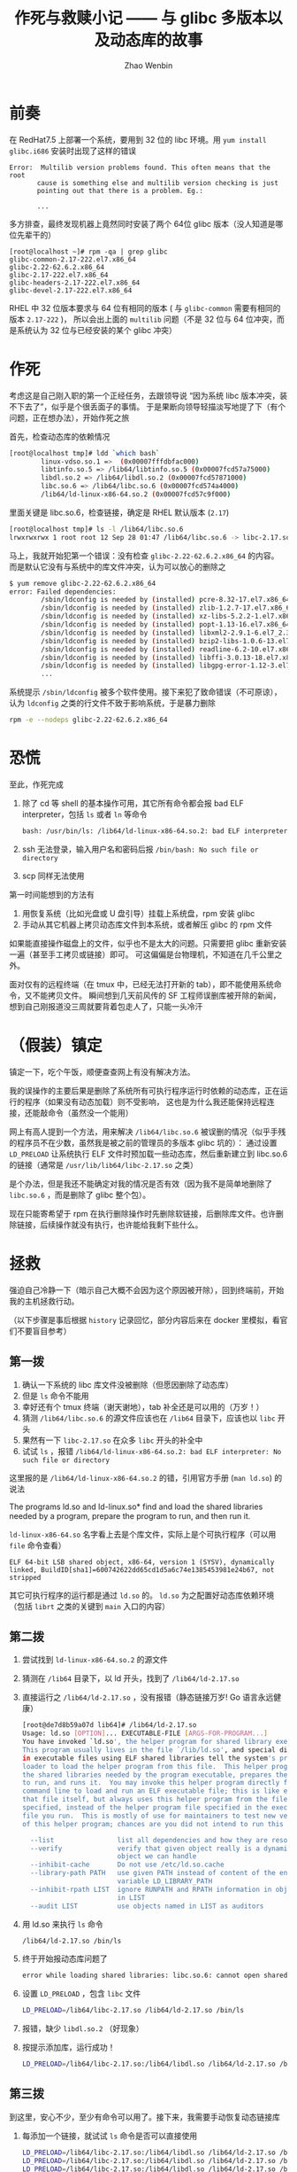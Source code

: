 #+TITLE: 作死与救赎小记 —— 与 glibc 多版本以及动态库的故事
#+AUTHOR: Zhao Wenbin

* 前奏

在 RedHat7.5 上部署一个系统，要用到 32 位的 libc 环境。用 =yum install glibc.i686= 安装时出现了这样的错误

#+BEGIN_SRC text
  Error:  Multilib version problems found. This often means that the root
         cause is something else and multilib version checking is just
         pointing out that there is a problem. Eg.:
         
         ...
#+END_SRC

多方排查，最终发现机器上竟然同时安装了两个 64位 glibc 版本（没人知道是哪位先辈干的）
#+BEGIN_SRC text
  [root@localhost ~]# rpm -qa | grep glibc
  glibc-common-2.17-222.el7.x86_64
  glibc-2.22-62.6.2.x86_64
  glibc-2.17-222.el7.x86_64
  glibc-headers-2.17-222.el7.x86_64
  glibc-devel-2.17-222.el7.x86_64
#+END_SRC

RHEL 中 32 位版本要求与 64 位有相同的版本 ( 与 =glibc-common= 需要有相同的版本 =2.17-222= )，
所以会出上面的 =multilib= 问题（不是 32 位与 64 位冲突，而是系统认为 32 位与已经安装的某个 glibc 冲突）

* 作死

考虑这是自己刚入职的第一个正经任务，去跟领导说 “因为系统 libc 版本冲突，装不下去了”，似乎是个很丢面子的事情。
于是果断向领导轻描淡写地提了下（有个问题，正在想办法），开始作死之旅


首先，检查动态库的依赖情况
#+BEGIN_SRC bash
  [root@localhost tmp]# ldd `which bash`
          linux-vdso.so.1 =>  (0x00007fffdbfac000)
          libtinfo.so.5 => /lib64/libtinfo.so.5 (0x00007fcd57a75000)
          libdl.so.2 => /lib64/libdl.so.2 (0x00007fcd57871000)
          libc.so.6 => /lib64/libc.so.6 (0x00007fcd574a4000)
          /lib64/ld-linux-x86-64.so.2 (0x00007fcd57c9f000)
#+END_SRC

里面关键是 libc.so.6，检查链接，确定是 RHEL 默认版本 (=2.17=)
#+BEGIN_SRC bash
  [root@localhost tmp]# ls -l /lib64/libc.so.6
  lrwxrwxrwx 1 root root 12 Sep 28 01:47 /lib64/libc.so.6 -> libc-2.17.so
#+END_SRC


马上，我就开始犯第一个错误：没有检查 =glibc-2.22-62.6.2.x86_64= 的内容。
而是默认它没有与系统中的库文件冲突，认为可以放心的删除之
#+BEGIN_SRC bash
$ yum remove glibc-2.22-62.6.2.x86_64
error: Failed dependencies:
        /sbin/ldconfig is needed by (installed) pcre-8.32-17.el7.x86_64
        /sbin/ldconfig is needed by (installed) zlib-1.2.7-17.el7.x86_64
        /sbin/ldconfig is needed by (installed) xz-libs-5.2.2-1.el7.x86_64
        /sbin/ldconfig is needed by (installed) popt-1.13-16.el7.x86_64
        /sbin/ldconfig is needed by (installed) libxml2-2.9.1-6.el7_2.3.x86_64
        /sbin/ldconfig is needed by (installed) bzip2-libs-1.0.6-13.el7.x86_64
        /sbin/ldconfig is needed by (installed) readline-6.2-10.el7.x86_64
        /sbin/ldconfig is needed by (installed) libffi-3.0.13-18.el7.x86_64
        /sbin/ldconfig is needed by (installed) libgpg-error-1.12-3.el7.x86_64
        ...
#+END_SRC

系统提示 =/sbin/ldconfig= 被多个软件使用。接下来犯了致命错误（不可原谅），
认为 =ldconfig= 之类的行文件不致于影响系统，于是暴力删除
#+BEGIN_SRC bash
  rpm -e --nodeps glibc-2.22-62.6.2.x86_64
#+END_SRC

* 恐慌

至此，作死完成
1. 除了 cd 等 shell 的基本操作可用，其它所有命令都会报 bad ELF interpreter，包括 =ls= 或者 =ln= 等命令
   #+BEGIN_SRC bash
     bash: /usr/bin/ls: /lib64/ld-linux-x86-64.so.2: bad ELF interpreter: No such file or directory
   #+END_SRC
2. ssh 无法登录，输入用户名和密码后报 =/bin/bash: No such file or directory= 
3. scp 同样无法使用

第一时间能想到的方法有
1. 用恢复系统（比如光盘或 U 盘引导）挂载上系统盘，rpm 安装 glibc
2. 手动从其它机器上拷贝动态库文件到本系统，或者解压 glibc 的 rpm 文件

如果能直接操作磁盘上的文件，似乎也不是太大的问题。只需要把 glibc 重新安装一遍（甚至手工拷贝或链接）即可。
可这偏偏是台物理机，不知道在几千公里之外。

面对仅有的远程终端（在 tmux 中，已经无法打开新的 tab），即不能使用系统命令，又不能拷贝文件。
瞬间想到几天前风传的 SF 工程师误删库被开除的新闻，想到自己刚报道没三周就要背着包走人了，只能一头冷汗

* （假装）镇定

镇定一下，吃个午饭，顺便查查网上有没有解决方法。

我的误操作的主要后果是删除了系统所有可执行程序运行时依赖的动态库，正在运行的程序（如果没有动态加载）则不受影响，
这也是为什么我还能保持远程连接，还能敲命令（虽然没一个能用）

网上有高人提到一个方法，用来解决 =/lib64/libc.so.6= 被误删的情况（似乎手残的程序员不在少数，虽然我是被之前的管理员的多版本 glibc 坑的）：
通过设置 =LD_PRELOAD= 让系统执行 ELF 文件时预加载一些动态库，然后重新建立到 libc.so.6 的链接（通常是 =/usr/lib/lib64/libc-2.17.so= 之类）

是个办法，但是我还不能确定对我的情况是否有效（因为我不是简单地删除了 =libc.so.6= ，而是删除了 glibc 整个包）。

现在只能寄希望于 rpm 在执行删除操作时先删除软链接，后删除库文件。也许删除链接，后续操作就没有执行，也许能给我剩下些什么。

* 拯救

强迫自己冷静一下（暗示自己大概不会因为这个原因被开除），回到终端前，开始我的主机拯救行动。

（以下步骤是事后根据 =history= 记录回忆，部分内容后来在 docker 里模拟，看官们不要盲目参考）

** 第一拨

1. 确认一下系统的 libc 库文件没被删除（但愿因删除了动态库）
2. 但是 =ls= 命令不能用
3. 幸好还有个 tmux 终端（谢天谢地），tab 补全还是可以用的（万岁！）
4. 猜测 =/lib64/libc.so.6= 的源文件应该也在 =/lib64= 目录下，应该也以 =libc= 开头
5. 果然有一下 =libc-2.17.so= 在众多 =libc= 开头的补全中
6. 试试 =ls= ，报错 ~/lib64/ld-linux-x86-64.so.2: bad ELF interpreter: No such file or directory~

这里报的是 =/lib64/ld-linux-x86-64.so.2= 的错，引用官方手册 (=man ld.so=) 的说法

#+BEGIN_VERSE
The programs ld.so and ld-linux.so* find and load the shared libraries needed by a program, prepare the program to run, and then run it.
#+END_VERSE

=ld-linux-x86-64.so= 名字看上去是个库文件，实际上是个可执行程序（可以用 =file= 命令查看）
#+BEGIN_SRC text
ELF 64-bit LSB shared object, x86-64, version 1 (SYSV), dynamically linked, BuildID[sha1]=600742622dd65cd1d5a6c74e1385453981e24b67, not stripped
#+END_SRC

其它可执行程序的运行都是通过 =ld.so= 的。 =ld.so= 为之配置好动态库依赖环境（包括 =librt= 之类的关键到 =main= 入口的内容）

** 第二拨

1. 尝试找到 =ld-linux-x86-64.so.2= 的源文件
2. 猜测在 =/lib64= 目录下，以 ld 开头，找到了 =/lib64/ld-2.17.so=
3. 直接运行之 =/lib64/ld-2.17.so= ，没有报错（静态链接万岁! Go 语言永远健康）
   #+BEGIN_SRC bash
     [root@de7d8b59a07d lib64]# /lib64/ld-2.17.so
     Usage: ld.so [OPTION]... EXECUTABLE-FILE [ARGS-FOR-PROGRAM...]
     You have invoked `ld.so', the helper program for shared library executables.
     This program usually lives in the file `/lib/ld.so', and special directives
     in executable files using ELF shared libraries tell the system's program
     loader to load the helper program from this file.  This helper program loads
     the shared libraries needed by the program executable, prepares the program
     to run, and runs it.  You may invoke this helper program directly from the
     command line to load and run an ELF executable file; this is like executing
     that file itself, but always uses this helper program from the file you
     specified, instead of the helper program file specified in the executable
     file you run.  This is mostly of use for maintainers to test new versions
     of this helper program; chances are you did not intend to run this program.

       --list                list all dependencies and how they are resolved
       --verify              verify that given object really is a dynamically linked
                             object we can handle
       --inhibit-cache       Do not use /etc/ld.so.cache
       --library-path PATH   use given PATH instead of content of the environment
                             variable LD_LIBRARY_PATH
       --inhibit-rpath LIST  ignore RUNPATH and RPATH information in object names
                             in LIST
       --audit LIST          use objects named in LIST as auditors
   #+END_SRC
4. 用 ld.so 来执行 =ls= 命令
   #+BEGIN_SRC bash
     /lib64/ld-2.17.so /bin/ls
   #+END_SRC
5. 终于开始报动态库问题了
   #+BEGIN_SRC bash
     error while loading shared libraries: libc.so.6: cannot open shared object file: No such file or directory
   #+END_SRC
6. 设置 =LD_PRELOAD= ，包含 =libc= 文件
   #+BEGIN_SRC bash
     LD_PRELOAD=/lib64/libc-2.17.so /lib64/ld-2.17.so /bin/ls
   #+END_SRC
7. 报错，缺少 =libdl.so.2= （好现象）
8. 按提示添加库，运行成功！
   #+BEGIN_SRC bash
     LD_PRELOAD=/lib64/libc-2.17.so:/lib64/libdl.so /lib64/ld-2.17.so /bin/ls
   #+END_SRC
** 第三拨

到这里，安心不少，至少有命令可以用了。接下来，我需要手动恢复动态链接库


1. 每添加一个链接，就试试 =ls= 命令是否可以直接使用
   #+BEGIN_SRC bash
     LD_PRELOAD=/lib64/libc-2.17.so:/lib64/libdl.so /lib64/ld-2.17.so /bin/ln -s /lib64/ld-2.17.so /lib64/ld-linux-x86-64.so.2
     LD_PRELOAD=/lib64/libc-2.17.so:/lib64/libdl.so /lib64/ld-2.17.so /bin/ln -s /lib64/libc-2.17.so /lib64/libc.so.6
     LD_PRELOAD=/lib64/libc-2.17.so:/lib64/libdl.so /lib64/ld-2.17.so /bin/ln -s /lib64/libdl.so /lib64/libdl.so.2
   #+END_SRC

2. 到这里 =ls= 和 =ln= 都可以直接使用了（幸福来的很突然）
3. 接着试试 =rpm= 命令，依次添加了 =libm=, =libdl=, =libpthread=, =librt= 链接（ rpm 相对 ls 要复杂的多，还用到了 math 和 pthread 等库）
   #+BEGIN_SRC bash
     ln -s /lib64/libm-2.17.so /lib64/libm.so.6
     ln -s /lib64/libdl-2.17.so /lib64/libdl.so.2
     ln -s /lib64/libpthread-2.17.so /lib64/libpthread.so.0
     ln -s /lib64/librt-2.17.so /lib64/librt.so.1
   #+END_SRC
4. 修好了 rpm，可以安装 glibc 的 rpm 包了
5. 去 =/var/cache/yum= 目录下找，没找到，缓存被清除了
6. 没关系，试试用 =yum= 。按照提示建立链接
   #+BEGIN_SRC bash
     ln -s /lib64/libutil-2.17.so /lib64/libutil.so.1
     ln -s /lib64/libresolv-2.17.so /lib64/libresolv.so.2
     ln -s /lib64/libcrypt-2.17.so /lib64/libcrypt.so.1
   #+END_SRC
7. =yum= 不报错了，可以来查找一下
   #+BEGIN_SRC bash
     yum search glibc
   #+END_SRC
8. 卡在搜索这里
9. 跳过 yum，直接从外网找到相关的 rpm 包，试试用 wget 获取 （按捺不住激动）
   #+BEGIN_SRC bash
     wget http://mirror.centos.org/centos/7/os/x86_64/Packages/glibc-2.17-222.el7.x86_64.rpm
   #+END_SRC
10. 果然，域名解析卡住了。跳过，从其它电脑上 =nslookup= 找到 IP 地址
11. 直接用 IP 地址再次下载 =wget http://66.241.106.180/centos/7/os/x86_64/Packages/glibc-2.17-222.el7.x86_64.rpm=
12. RPM 安装之
    #+BEGIN_SRC bash
      rpm -i --force glibc-2.17-222.el7.x86_64.rpm
    #+END_SRC
13. 大功造成，检查一遍
    #+BEGIN_SRC bash
      yum search glibc                # 可以
      rpm -qa | grep glibc            # 正常
    #+END_SRC


* 小结

到这里，总算不用担心被开除了，心可以放到肚子里了。

从作死到拯救前后不过一个小时，但期间肾上腺素分泌加大，心态变化之快，不足为外人道。
套用一句话：“真是太刺激了”

有几个问题，后面需要仔细研究研究
1. 域名解析为什么会卡住
2. ld.so 相关知识（动态库和操作系统知识）
3. YUM 和 rpm 包管理器的冲突解决最佳实践方式

现在是时候做个小结
1. 千万不要在不确定的情况下做操作（特别是动态库和网络）
2. 千万不要在不能访问物理机器情况下，远程做危险操作
3. 遇到事情千万要冷静
4. 书到用时方恨少（我的《程序员的自我修养》似乎已经落灰不少）
5. 作为程序员一定要了解操作系统知识
6. 莫逞强
7. 自作孽，不可活

与君共勉！（用脑过度，休息一会儿）
